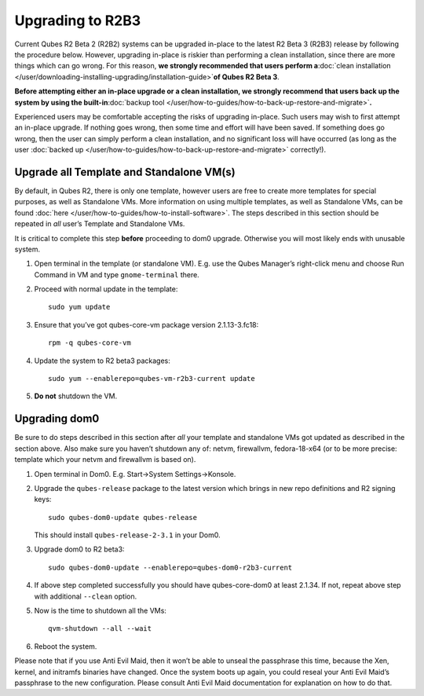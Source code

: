 =================
Upgrading to R2B3
=================

Current Qubes R2 Beta 2 (R2B2) systems can be upgraded in-place to the
latest R2 Beta 3 (R2B3) release by following the procedure below.
However, upgrading in-place is riskier than performing a clean
installation, since there are more things which can go wrong. For this
reason, **we strongly recommended that users perform a**\ :doc:`clean installation </user/downloading-installing-upgrading/installation-guide>`\ **of Qubes R2 Beta 3**.

**Before attempting either an in-place upgrade or a clean installation,
we strongly recommend that users back up the system by using the
built-in**\ :doc:`backup tool </user/how-to-guides/how-to-back-up-restore-and-migrate>`\ **.**

Experienced users may be comfortable accepting the risks of upgrading
in-place. Such users may wish to first attempt an in-place upgrade. If
nothing goes wrong, then some time and effort will have been saved. If
something does go wrong, then the user can simply perform a clean
installation, and no significant loss will have occurred (as long as the
user :doc:`backed up </user/how-to-guides/how-to-back-up-restore-and-migrate>` correctly!).

Upgrade all Template and Standalone VM(s)
=========================================

By default, in Qubes R2, there is only one template, however users are
free to create more templates for special purposes, as well as
Standalone VMs. More information on using multiple templates, as well as
Standalone VMs, can be found :doc:`here </user/how-to-guides/how-to-install-software>`. The
steps described in this section should be repeated in *all* user’s
Template and Standalone VMs.

It is critical to complete this step **before** proceeding to dom0
upgrade. Otherwise you will most likely ends with unusable system.

1. Open terminal in the template (or standalone VM). E.g. use the Qubes
   Manager’s right-click menu and choose Run Command in VM and type
   ``gnome-terminal`` there.

2. Proceed with normal update in the template:

   ::

      sudo yum update

3. Ensure that you’ve got qubes-core-vm package version 2.1.13-3.fc18:

   ::

      rpm -q qubes-core-vm

4. Update the system to R2 beta3 packages:

   ::

      sudo yum --enablerepo=qubes-vm-r2b3-current update

5. **Do not** shutdown the VM.

Upgrading dom0
==============

Be sure to do steps described in this section after *all* your template
and standalone VMs got updated as described in the section above. Also
make sure you haven’t shutdown any of: netvm, firewallvm, fedora-18-x64
(or to be more precise: template which your netvm and firewallvm is
based on).

1. Open terminal in Dom0. E.g. Start->System Settings->Konsole.

2. Upgrade the ``qubes-release`` package to the latest version which
   brings in new repo definitions and R2 signing keys:

   ::

      sudo qubes-dom0-update qubes-release

   This should install ``qubes-release-2-3.1`` in your Dom0.

3. Upgrade dom0 to R2 beta3:

   ::

      sudo qubes-dom0-update --enablerepo=qubes-dom0-r2b3-current

4. If above step completed successfully you should have qubes-core-dom0
   at least 2.1.34. If not, repeat above step with additional
   ``--clean`` option.

5. Now is the time to shutdown all the VMs:

   ::

      qvm-shutdown --all --wait

6. Reboot the system.

Please note that if you use Anti Evil Maid, then it won’t be able to
unseal the passphrase this time, because the Xen, kernel, and initramfs
binaries have changed. Once the system boots up again, you could reseal
your Anti Evil Maid’s passphrase to the new configuration. Please
consult Anti Evil Maid documentation for explanation on how to do that.
